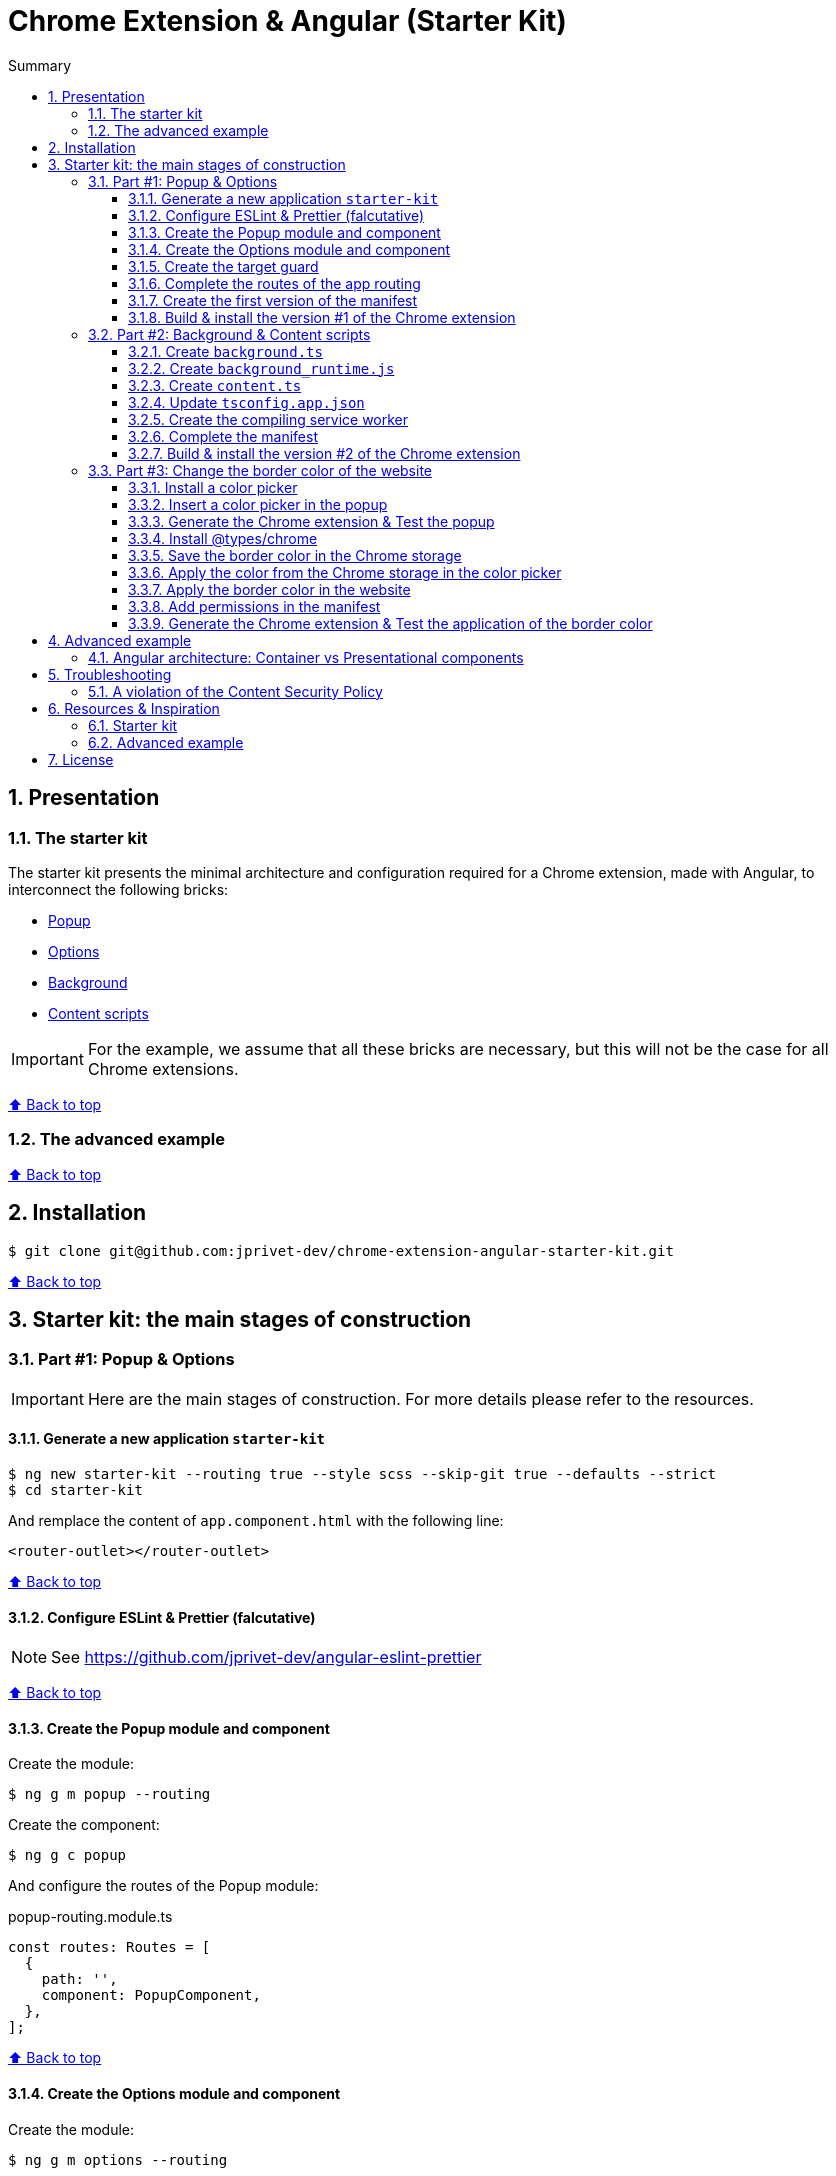 :toc: macro
:toc-title: Summary
:toclevels: 3
:numbered:

ifndef::env-github[:icons: font]
ifdef::env-github[]
:status:
:outfilesuffix: .adoc
:caution-caption: :fire:
:important-caption: :exclamation:
:note-caption: :paperclip:
:tip-caption: :bulb:
:warning-caption: :warning:
endif::[]

:back_to_top_target: top-target
:back_to_top_label: ⬆ Back to top
:back_to_top: <<{back_to_top_target},{back_to_top_label}>>

:main_title: Chrome Extension & Angular (Starter Kit)
:git_project: chrome-extension-angular-starter-kit
:git_username: jprivet-dev
:git_url: https://github.com/{git_username}/{git_project}
:git_clone_ssh: git@github.com:{git_username}/{git_project}.git

[#{back_to_top_target}]
= {main_title}

toc::[]

== Presentation

=== The starter kit

The starter kit presents the minimal architecture and configuration required for a Chrome extension, made with Angular, to interconnect the following bricks:

* https://developer.chrome.com/docs/extensions/mv3/getstarted/#user_interface[Popup]
* https://developer.chrome.com/docs/extensions/mv3/options/[Options]
* https://developer.chrome.com/docs/extensions/mv3/getstarted/#background[Background]
* https://developer.chrome.com/docs/extensions/mv3/content_scripts/[Content scripts]

IMPORTANT: For the example, we assume that all these bricks are necessary, but this will not be the case for all Chrome extensions.

{back_to_top}

=== The advanced example

{back_to_top}

== Installation

[subs=attributes+]
```
$ git clone {git_clone_ssh}
```

{back_to_top}

== Starter kit: the main stages of construction

=== Part #1: Popup & Options

IMPORTANT: Here are the main stages of construction. For more details please refer to the resources.

==== Generate a new application `starter-kit`

```
$ ng new starter-kit --routing true --style scss --skip-git true --defaults --strict
$ cd starter-kit
```

And remplace the content of `app.component.html` with the following line:

```html
<router-outlet></router-outlet>
```

{back_to_top}

==== Configure ESLint & Prettier (falcutative)

NOTE: See https://github.com/jprivet-dev/angular-eslint-prettier

{back_to_top}

==== Create the Popup module and component

Create the module:

```
$ ng g m popup --routing
```

Create the component:

```
$ ng g c popup
```

And configure the routes of the Popup module:

.popup-routing.module.ts
```
const routes: Routes = [
  {
    path: '',
    component: PopupComponent,
  },
];
```

{back_to_top}

==== Create the Options module and component

Create the module:

```
$ ng g m options --routing
```

Create the component:

```
$ ng g c options
```

And configure the routes of the Options module:

.options-routing.module.ts
```
const routes: Routes = [
  {
    path: '',
    component: OptionsComponent,
  },
];
```

{back_to_top}

==== Create the target guard

```
$ ng g g target
```

NOTE: Use the interface `CanActivate`

With this guard, the urls `index.html?target=popup` and `index.html?target=options` will point to the *Popup* and *Options* modules respectively:

.target.guard.ts
```typescript
@Injectable({
  providedIn: 'root',
})
export class TargetGuard implements CanActivate {
  constructor(private router: Router) {}

  canActivate(
    route: ActivatedRouteSnapshot,
    state: RouterStateSnapshot
  ):
    | Observable<boolean | UrlTree>
    | Promise<boolean | UrlTree>
    | boolean
    | UrlTree {
    const target = route.queryParams['target'];
    if (['popup', 'options'].includes(target)) {
      document.body.classList.add(target);
      this.router.navigate([`/${target}`]);
      return false;
    }
    return true;
  }
}
```

{back_to_top}

==== Complete the routes of the app routing

.app-routing.module.ts
```typescript
const routes: Routes = [
  {
    path: 'popup',
    loadChildren: () =>
      import('./popup/popup.module').then((m) => m.PopupModule),
  },
  {
    path: 'options',
    loadChildren: () =>
      import('./options/options.module').then((m) => m.OptionsModule),
  },
  { path: '**', component: AppComponent, canActivate: [TargetGuard] },
];
```

{back_to_top}

==== Create the first version of the manifest

Create an empty new manifest:

```
$ touch src/manifest.json
```

And copy/past the following configuration:

.manifest.json
```json
{
  "name": "Chrome Extension & Angular (Starter Kit)",
  "description": "Base of a Chrome extension made with Angular.",
  "version": "0.0.0",
  "manifest_version": 3,
  "host_permissions": ["*://*/"],
  "action": {
    "default_popup": "index.html?target=popup"
  },
  "options_page": "index.html?target=options"
}
```

Add this `manifest.json` file in the assets Angular configuration `projects.starter-kit.architect.build.options`:

.angular.json
```json
"assets": ["src/favicon.ico", "src/assets", "src/manifest.json"],
```

Finally, disable the `outputHashing`. Replace :

.angular.json
```json
"outputHashing": "all",
```

With:

.angular.json
```json
"outputHashing": "none",
```

{back_to_top}

==== Build & install the version #1 of the Chrome extension

Generate the Chrome extension in `dist/starter-kit` folder :

```
$ ng build --delete-output-path
```

In Chrome, go on `chrome://extensions`, turn on Developer mode, and Load unpacked (choose `dist/starter-kit` folder).

image::doc/img/load-unpacked.png[]

The extension has been successfully installed. Because no icons were included in the manifest, a generic toolbar icon will be created for the extension.

Open the drop-down Extension Menu by clicking the puzzle piece icon, and click on the pushpin icon to the right of Chrome Extension & Angular. The extension is currently pinned to your Chrome browser:

image::doc/img/add.png[]

Click on the icon extension and see the content of the popup. Click right on the the icon extension, choose Options, and see the content of the options page:

image::doc/img/options-popup.png[]

{back_to_top}

=== Part #2: Background & Content scripts

IMPORTANT: Here are the main stages of construction. For more details please refer to the resources.

==== Create `background.ts`

```
$ echo 'console.log("background works!");' > src/background.ts
```

{back_to_top}

==== Create `background_runtime.js`

```
$ touch src/background_runtime.js
```

And copy/past the following lines:

.background_runtime.js
```js
// see https://stackoverflow.com/a/67982320
try {
  importScripts("background.js", "runtime.js");
} catch (e) {
  console.error(e);
}
```

{back_to_top}

==== Create `content.ts`

```
$ echo 'console.log("content works!");' > src/content.ts
```

{back_to_top}

==== Update `tsconfig.app.json`

Add the `background.ts` and `content.ts` files:

.tsconfig.app.json
```json
"files": [
  "...",
  "src/background.ts",
  "src/content.ts"
]
```


==== Create the compiling service worker

Install the Custom Webpack Builder

```
$ npm i -D @angular-builders/custom-webpack
```

Update the `projects.app.architect.build` configuration :

.angular.json
```json
"build": {
  "builder": "@angular-builders/custom-webpack:browser",
  "options": {
    "assets": [
      "...",
      "src/background_runtime.js"
    ],
    "...": "...",
    "customWebpackConfig": {
      "path": "./custom-webpack.config.ts"
    }
  },
```

In the root of the workspace (`starter-kit`), create the file `custom-webpack.config.ts`:

```
$ touch custom-webpack.config.ts
```

And copy/past the following lines:

.custom-webpack.config.ts
```typescript
import type { Configuration } from 'webpack';

module.exports = {
  entry: {
    background: 'src/background.ts',
    content: 'src/content.ts',
  },
} as Configuration;

```

==== Complete the manifest

Add `background_runtime.js` and `content.js` to the manifest:

.manifest.json
```json
{
  "...": "...",
  "background": {
    "service_worker": "background_runtime.js"
  },
  "content_scripts": [
    {
      "matches": ["*://*/*"],
      "js": ["content.js", "runtime.js"]
    }
  ]
}
```

{back_to_top}

==== Build & install the version #2 of the Chrome extension

Generate the Chrome extension in `dist/starter-kit` folder :

```
$ ng build --delete-output-path
```

In Chrome, go on `chrome://extensions` and click on the reload button:

image::doc/img/reload.png[]

Click on _Inspect views service worker_ to view the background script's console log:

image::doc/img/service-worker.png[]

You can see the message "background works!":

image::doc/img/background-works.png[]

Then go on google.com (for example), open the https://developer.chrome.com/docs/devtools/open/[Chrome DevTools]. You can see in the console the message "content works!":

image::doc/img/content-works.png[]

{back_to_top}

=== Part #3: Change the border color of the website

IMPORTANT: Here are the main stages of construction. For more details please refer to the resources.

==== Install a color picker

```
$ npm i ngx-color-picker
```

{back_to_top}

==== Insert a color picker in the popup

Add the `ColorPickerModule` to the `PopupModule`:

.popup.module.ts
```typescript
import { CommonModule } from '@angular/common';
import { NgModule } from '@angular/core';
import { ColorPickerModule } from 'ngx-color-picker';

import { PopupRoutingModule } from './popup-routing.module';
import { PopupComponent } from './popup.component';

@NgModule({
  declarations: [PopupComponent],
  imports: [CommonModule, PopupRoutingModule, ColorPickerModule],
})
export class PopupModule {}
```

Add the `colorPicker` property in the `PopupComponent`:

.popup.component.ts
```typescript
import { Component } from '@angular/core';

@Component({
  selector: 'app-popup',
  templateUrl: './popup.component.html',
  styleUrls: ['./popup.component.scss'],
})
export class PopupComponent {
  colorPicker: string = '';
}
```

TIP: We remove the unnecessary `constructor()` and `ngOnInit()`

Remove all in the template and add the color picker:

.popup.component.html
```html
<span
  [style.color]="colorPicker"
  [cpToggle]="true"
  [cpDialogDisplay]="'inline'"
  [cpPositionRelativeToArrow]="true"
  [(colorPicker)]="colorPicker"
  [cpOKButtonText]="'Apply'"
  [cpOKButton]="true"
>
</span>
```

{back_to_top}

==== Generate the Chrome extension & Test the popup

Generate the Chrome extension in `dist/starter-kit` folder :

```
$ ng build --delete-output-path
```

TIP: In this case, it will not be necessary to reload the extension in `chrome://extensions`.

Click on the icon extension - The color picker is displayed in the popup that opens:

image::doc/img/popup-color-picker.png[]

IMPORTANT: At this stage, no colour is applied to the site.

{back_to_top}

==== Install @types/chrome

Install the Chrome types as shown in the documentation (https://www.npmjs.com/package/@types/chrome):

```
$ npm install --save @types/chrome
```

And add `chrome` to the types in the TS configuration :

.tsconfig.app.json
```json
{
  "extends": "./tsconfig.json",
  "compilerOptions": {
    "outDir": "./out-tsc/app",
    "types": ["chrome"]
  },
  "...": "..."
}
```

After that, the code editor took the chrome keyword into account in my codes.

You can have several workspaces for a single project open in your code editor (https://angular.io/guide/file-structure), and you can configure the types needed for each workspace (in the tsconfig.app.json file). In this situation, your code editor will only take the types into account in the files of the relevant and configured workspace.

{back_to_top}

==== Save the border color in the Chrome storage

Create the `setBorderColor()` method in the `PopupComponent`:

.popup.component.ts
```typescript
// ...
export class PopupComponent {
  // ...

  setBorderColor(): void {
    chrome.tabs.query({ active: true, currentWindow: true }, ([tab]) => {
      chrome.storage.sync.set({ borderColor: this.colorPicker }).then(() => {
        chrome.scripting.executeScript({
          target: { tabId: tab.id as number },
          files: ['content.js', 'runtime.js'],
        });
      });
    });
  }
}

```

{back_to_top}

==== Apply the color from the Chrome storage in the color picker

In the `PopupComponent`, get the border color value from the Chrome storage:

.popup.component.ts
```typescript
// ...
export class PopupComponent implements OnInit {
  // ...

  ngOnInit() {
    chrome.storage.sync.get('borderColor', ({ borderColor }) => {
      this.colorPicker = borderColor ?? '';
    });
  }

  // ...
}
```

{back_to_top}

==== Apply the border color in the website

In the content script, get the border color value from the Chrome storage:

.content.ts
```typescript
console.log('content works!');

chrome.storage.sync.get('borderColor', ({ borderColor }) => {
  console.log('apply borderColor', borderColor);
  document.body.style.border = borderColor ? `5px solid ${borderColor}` : '';
});

```

{back_to_top}

==== Add permissions in the manifest

Add `storage`, `activeTab` and `scripting` permissions to the manifest:

.manifest.json
```json
{
  "...": "...",
  "host_permissions": ["*://*/"],
  "permissions": ["storage", "activeTab", "scripting"],
  "...": "..."
}
```

{back_to_top}

==== Generate the Chrome extension & Test the application of the border color

Generate the Chrome extension in `dist/starter-kit` folder :

```
$ ng build --delete-output-path
```

Go on https://www.google.com, click on the icon extension, choose a color and click on the button apply:

image::doc/img/apply-color.gif[]

{back_to_top}

== Advanced example

=== Angular architecture: Container vs Presentational components

Terms:

* `containers`: top-level components of the route only.
* `smarts`: components that are aware of the service layer.
* `presentationals`: components that take inputs and emit events upon subscriptions.

== Troubleshooting

=== A violation of the Content Security Policy

As soon as you modify the `style.css` file, for example:

```css
body {
  margin: 0;
}
```

You will get this error at runtime:

```
Refused to execute inline event handler because it violates the following Content Security Policy directive: "script-src 'self' 'wasm-unsafe-eval'". Either the 'unsafe-inline' keyword, a hash ('sha256-...'), or a nonce ('nonce-...') is required to enable inline execution. Note that hashes do not apply to event handlers, style attributes and javascript: navigations unless the 'unsafe-hashes' keyword is present.
```

Because of the following line in the generated HTML:

```
  <style>body{margin:0}</style><link rel="stylesheet" href="styles.css" media="print" onload="this.media='all'"><noscript><link rel="stylesheet" href="styles.css"></noscript></head>
```

It is because of inline scripting. Angular generates code by default that violates the https://developer.chrome.com/docs/apps/contentSecurityPolicy/[Content Security Policy]:

> You can't use inline scripting in your Chrome App pages. The restriction bans both <script> blocks and event handlers (<button onclick="...">).

I used this solution https://github.com/angular/angular-cli/issues/20864#issuecomment-844823912.

Instead of

.angular.json
```json
"optimization": true
```

put

.angular.json
```json
"optimization": {
  "scripts": true,
  "styles": {
    "minify": true,
    "inlineCritical": false
  },
  "fonts": true
},
```

{back_to_top}

== Resources & Inspiration

=== Starter kit

* https://www.justjeb.com/post/chrome-extension-with-angular-from-zero-to-a-little-hero
* https://medium.com/@BiigDigital/angular-et-la-configuration-webpack-1f9398313e43
* https://stackoverflow.com/questions/44208107/building-chrome-extension-popup-options-and-background-using-angular-cli
* https://stackoverflow.com/questions/67980170/chrome-extension-background-script-into-multiple-scripts-manifest-v3
* https://developer.chrome.com/docs/extensions/mv3/getstarted/
* https://developer.chrome.com/docs/extensions/mv3/content_scripts/
* https://coryrylan.com/blog/angular-observable-data-services
* https://blog.angular-university.io/how-to-build-angular2-apps-using-rxjs-observable-data-services-pitfalls-to-avoid/
* https://medium.com/@marcosloic/managing-state-in-angular-2-using-rxjs-b849d6bbd5a5
* https://www.npmjs.com/package/@types/chrome
* https://stackoverflow.com/a/72881729/13480534

=== Advanced example

* https://blog.angular-university.io/angular-component-design-how-to-avoid-custom-event-bubbling-and-extraneous-properties-in-the-local-component-tree/

{back_to_top}

== License

{main_title} is released under the {git_url}/blob/main/LICENSE[*MIT License*]

---

{back_to_top}
